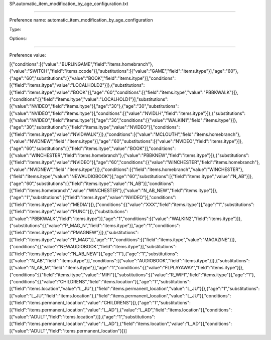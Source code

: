SP.automatic_item_modification_by_age_configuration.txt

----------

Preference name: automatic_item_modification_by_age_configuration

Type: 

Options: 

----------

Preference value: 



[{"conditions":[{"value":"BURLINGAME","field":"items.homebranch"},{"value":"SWITCH","field":"items.ccode"}],"substitutions":[{"value":"GAME","field":"items.itype"}],"age":"60"},{"age":"60","substitutions":[{"value":"BOOK","field":"items.itype"}],"conditions":[{"field":"items.itype","value":"LOCALHOLD2"}]},{"substitutions":[{"field":"items.itype","value":"BOOK"}],"age":"60","conditions":[{"field":"items.itype","value":"PBBKWALK"}]},{"conditions":[{"field":"items.itype","value":"LOCALHOLD1"}],"substitutions":[{"value":"NVIDEO","field":"items.itype"}],"age":"30"},{"age":"30","substitutions":[{"value":"NVIDEO","field":"items.itype"}],"conditions":[{"value":"NVIDLH","field":"items.itype"}]},{"substitutions":[{"value":"NVIDEO","field":"items.itype"}],"age":"30","conditions":[{"value":"WALKIN1","field":"items.itype"}]},{"age":"30","substitutions":[{"field":"items.itype","value":"NVIDEO"}],"conditions":[{"field":"items.itype","value":"NVIDWALK"}]},{"conditions":[{"value":"MCLOUTH","field":"items.homebranch"},{"value":"NVIDNEW","field":"items.itype"}],"age":"60","substitutions":[{"value":"NVIDEO","field":"items.itype"}]},{"age":"60","substitutions":[{"field":"items.itype","value":"BOOK"}],"conditions":[{"value":"WINCHESTER","field":"items.homebranch"},{"value":"PBBKNEW","field":"items.itype"}]},{"substitutions":[{"field":"items.itype","value":"NVIDEO"}],"age":"60","conditions":[{"value":"WINCHESTER","field":"items.homebranch"},{"value":"NVIDNEW","field":"items.itype"}]},{"conditions":[{"field":"items.homebranch","value":"WINCHESTER"},{"field":"items.itype","value":"NEWAUDIOBOOK"}],"age":"60","substitutions":[{"field":"items.itype","value":"N_AB"}]},{"age":"60","substitutions":[{"field":"items.itype","value":"N_AB"}],"conditions":[{"field":"items.homebranch","value":"WINCHESTER"},{"value":"N_AB_NEW","field":"items.itype"}]},{"age":"1","substitutions":[{"field":"items.itype","value":"NVIDEO"}],"conditions":[{"field":"items.itype","value":"MEDIA"}]},{"conditions":[{"value":"XXX","field":"items.itype"}],"age":"1","substitutions":[{"field":"items.itype","value":"PUNC"}]},{"substitutions":[{"value":"PBBKWALK","field":"items.itype"}],"age":"1","conditions":[{"value":"WALKIN2","field":"items.itype"}]},{"substitutions":[{"value":"P_MAG_N","field":"items.itype"}],"age":"1","conditions":[{"field":"items.itype","value":"PMAGNEW"}]},{"substitutions":[{"field":"items.itype","value":"P_MAG"}],"age":"1","conditions":[{"field":"items.itype","value":"MAGAZINE"}]},{"conditions":[{"value":"NEWAUDIOBOOK","field":"items.itype"}],"substitutions":[{"field":"items.itype","value":"N_AB_NEW"}],"age":"1"},{"age":"1","substitutions":[{"value":"N_AB","field":"items.itype"}],"conditions":[{"value":"AUDIOBOOK","field":"items.itype"}]},{"substitutions":[{"value":"N_AB_M","field":"items.itype"}],"age":"1","conditions":[{"value":"FLPLAYAWAY","field":"items.itype"}]},{"conditions":[{"field":"items.itype","value":"MIFI"}],"substitutions":[{"value":"R_WIFI","field":"items.itype"}],"age":"1"},{"conditions":[{"value":"CHILDRENS","field":"items.location"}],"age":"1","substitutions":[{"field":"items.location","value":"L_JU"},{"field":"items.permanent_location","value":"L_JU"}]},{"age":"1","substitutions":[{"value":"L_JU","field":"items.location"},{"field":"items.permanent_location","value":"L_JU"}],"conditions":[{"field":"items.permanent_location","value":"CHILDRENS"}]},{"age":"1","substitutions":[{"field":"items.permanent_location","value":"L_AD"},{"value":"L_AD","field":"items.location"}],"conditions":[{"value":"ADULT","field":"items.location"}]},{"age":"1","substitutions":[{"field":"items.permanent_location","value":"L_AD"},{"field":"items.location","value":"L_AD"}],"conditions":[{"value":"ADULT","field":"items.permanent_location"}]}]

























